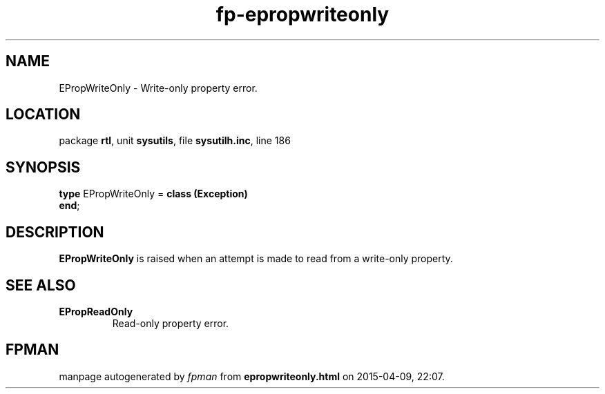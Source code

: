 .\" file autogenerated by fpman
.TH "fp-epropwriteonly" 3 "2014-03-14" "fpman" "Free Pascal Programmer's Manual"
.SH NAME
EPropWriteOnly - Write-only property error.
.SH LOCATION
package \fBrtl\fR, unit \fBsysutils\fR, file \fBsysutilh.inc\fR, line 186
.SH SYNOPSIS
\fBtype\fR EPropWriteOnly = \fBclass (Exception)\fR
.br
\fBend\fR;
.SH DESCRIPTION
\fBEPropWriteOnly\fR is raised when an attempt is made to read from a write-only property.


.SH SEE ALSO
.TP
.B EPropReadOnly
Read-only property error.

.SH FPMAN
manpage autogenerated by \fIfpman\fR from \fBepropwriteonly.html\fR on 2015-04-09, 22:07.

